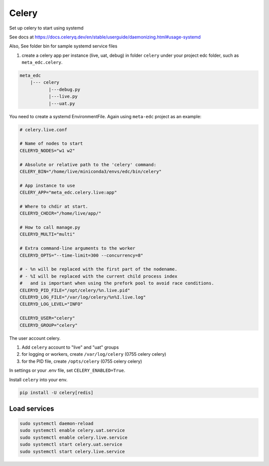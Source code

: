 
Celery
======

Set up celery to start using systemd

See docs at https://docs.celeryq.dev/en/stable/userguide/daemonizing.html#usage-systemd

Also, See folder bin for sample systemd service files

1. create a celery app per instance (live, uat, debug) in folder ``celery`` under your project edc folder, such as ``meta_edc.celery``.

.. code-block:: text

    meta_edc
        |--- celery
               |---debug.py
               |---live.py
               |---uat.py


You need to create a systemd EnvironmentFile. Again using ``meta-edc`` project as an example:

.. code-block:: bash

    # celery.live.conf

    # Name of nodes to start
    CELERYD_NODES="w1 w2"

    # Absolute or relative path to the 'celery' command:
    CELERY_BIN="/home/live/miniconda3/envs/edc/bin/celery"

    # App instance to use
    CELERY_APP="meta_edc.celery.live:app"

    # Where to chdir at start.
    CELERYD_CHDIR="/home/live/app/"

    # How to call manage.py
    CELERYD_MULTI="multi"

    # Extra command-line arguments to the worker
    CELERYD_OPTS="--time-limit=300 --concurrency=8"

    # - %n will be replaced with the first part of the nodename.
    # - %I will be replaced with the current child process index
    #   and is important when using the prefork pool to avoid race conditions.
    CELERYD_PID_FILE="/opt/celery/%n.live.pid"
    CELERYD_LOG_FILE="/var/log/celery/%n%I.live.log"
    CELERYD_LOG_LEVEL="INFO"

    CELERYD_USER="celery"
    CELERYD_GROUP="celery"

The user account celery.

1. Add ``celery`` account to "live" and "uat" groups
2. for logging or workers, create ``/var/log/celery`` (0755 celery celery)
3. for the PID file, create ``/opts/celery`` (0755 celery celery)

In settings or your .env file, set ``CELERY_ENABLED=True``.

Install ``celery`` into your env.

.. code-block:: bash

    pip install -U celery[redis]

Load services
+++++++++++++

.. code-block:: bash

	sudo systemctl daemon-reload
	sudo systemctl enable celery.uat.service
	sudo systemctl enable celery.live.service
	sudo systemctl start celery.uat.service
	sudo systemctl start celery.live.service
